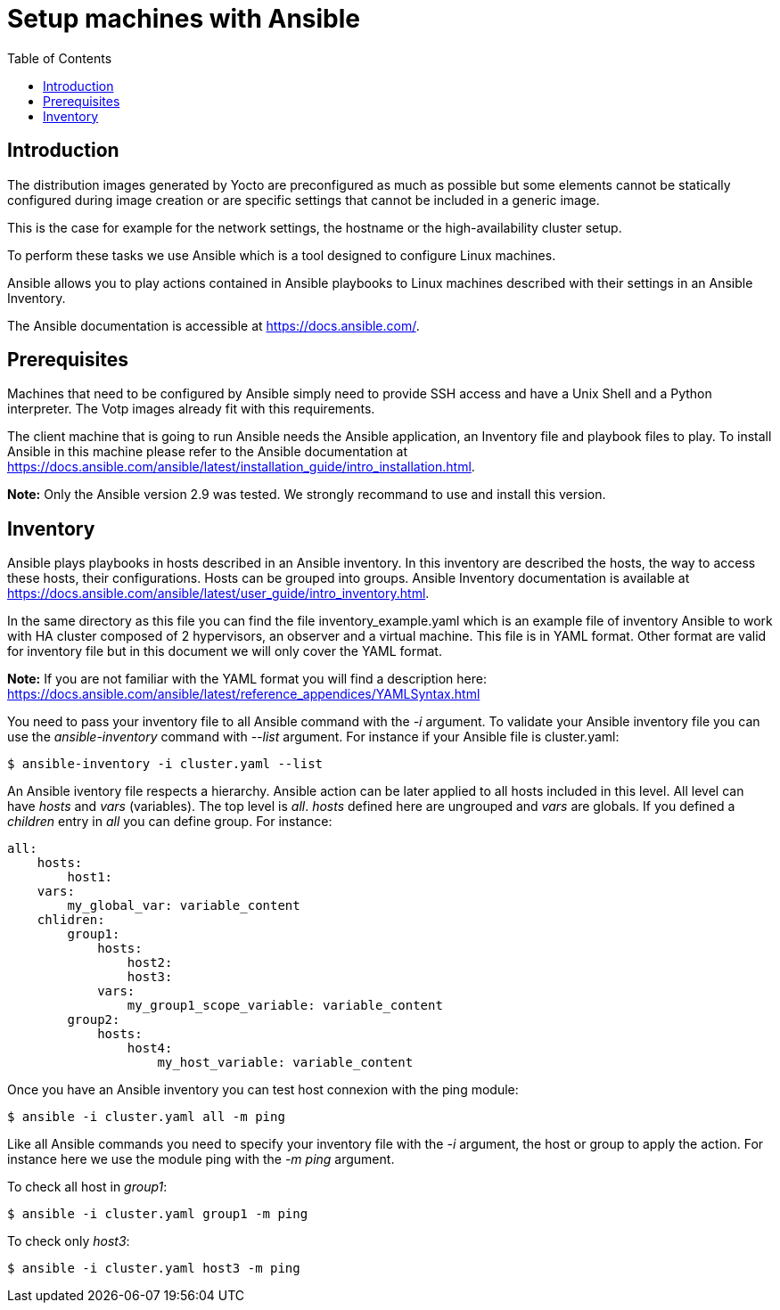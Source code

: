 // Copyright (C) 2020, RTE (http://www.rte-france.com)
// SPDX-License-Identifier: CC-BY-4.0

Setup machines with Ansible
===========================
:toc:
:sectnumlevels: 1

== Introduction

The distribution images generated by Yocto are preconfigured as much as possible
but some elements cannot be statically configured during image creation or are
specific settings that cannot be included in a generic image.

This is the case for example for the network settings, the hostname or the
high-availability cluster setup.

To perform these tasks we use Ansible which is a tool designed to configure
Linux machines.

Ansible allows you to play actions contained in Ansible playbooks to Linux
machines described with their settings in an Ansible Inventory.

The Ansible documentation is accessible at https://docs.ansible.com/.

== Prerequisites

Machines that need to be configured by Ansible simply need to provide SSH access
and have a Unix Shell and a Python interpreter. The Votp images already fit with
this requirements.

The client machine that is going to run Ansible needs the Ansible application,
an Inventory file and playbook files to play. To install Ansible in this machine
please refer to the Ansible documentation at
https://docs.ansible.com/ansible/latest/installation_guide/intro_installation.html.

*Note:* Only the Ansible version 2.9 was tested. We strongly recommand to use
and install this version.

== Inventory

Ansible plays playbooks in hosts described in an Ansible inventory.
In this inventory are described the hosts, the way to access these hosts,
their configurations. Hosts can be grouped into groups.
Ansible Inventory documentation is available at
https://docs.ansible.com/ansible/latest/user_guide/intro_inventory.html.

In the same directory as this file you can find the file inventory_example.yaml
which is an example file of inventory Ansible to work with HA cluster composed
of 2 hypervisors, an observer and a virtual machine. This file is in YAML format.
Other format are valid for inventory file but in this document we will only
cover the YAML format.

*Note:* If you are not familiar with the YAML format you will find a description
here: https://docs.ansible.com/ansible/latest/reference_appendices/YAMLSyntax.html

You need to pass your inventory file to all Ansible command with the _-i_
argument. To validate your Ansible inventory file you can use the
_ansible-inventory_ command with _--list_ argument.
For instance if your Ansible file is cluster.yaml:

 $ ansible-inventory -i cluster.yaml --list

An Ansible iventory file respects a hierarchy. Ansible action can be later
applied to all hosts included in this level. All level can have _hosts_ and
_vars_ (variables).
The top level is _all_. _hosts_ defined here are ungrouped and _vars_ are
globals.
If you defined a _children_ entry in _all_ you can define group.
For instance:

[source,yaml]
----
all:
    hosts:
        host1:
    vars:
        my_global_var: variable_content
    chlidren:
        group1:
            hosts:
                host2:
                host3:
            vars:
                my_group1_scope_variable: variable_content
        group2:
            hosts:
                host4:
                    my_host_variable: variable_content
----

Once you have an Ansible inventory you can test host connexion with the ping
module:

 $ ansible -i cluster.yaml all -m ping

Like all Ansible commands you need to specify your inventory file with the _-i_
argument, the host or group to apply the action.
For instance here we use the module ping with the _-m ping_ argument.

To check all host in _group1_:

 $ ansible -i cluster.yaml group1 -m ping

To check only _host3_:

 $ ansible -i cluster.yaml host3 -m ping

